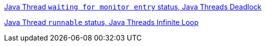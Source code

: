
link:lab-thread-deadlock.asciidoc[Java Thread `waiting for monitor entry` status, Java Threads Deadlock]

link:lab-thread-infiniteloop.asciidoc[Java Thread `runnable` status, Java Threads Infinite Loop]
